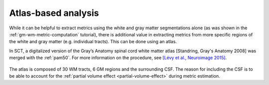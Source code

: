 Atlas-based analysis
####################

While it can be helpful to extract metrics using the white and gray matter segmentations alone (as was shown in the :ref:`gm-wm-metric-computation` tutorial), there is additional value in extracting metrics from more specific regions of the white and gray matter (e.g. individual tracts). This can be done using an atlas.

In SCT, a digitalized version of the Gray’s Anatomy spinal cord white matter atlas [Standring, Gray's Anatomy 2008] was merged with the :ref:`pam50`. For more information on the procedure, see `[Lévy et al., Neuroimage 2015] <https://pubmed.ncbi.nlm.nih.gov/26099457/>`_.

.. figure:: https://raw.githubusercontent.com/spinalcordtoolbox/doc-figures/master/pam50/white_matter_atlas_detailed.png
   :align: center

The atlas is composed of 30 WM tracts, 6 GM regions and the surrounding CSF. The reason for including the CSF is to be able to account for the :ref:`partial volume effect <partial-volume-effect>` during metric estimation.